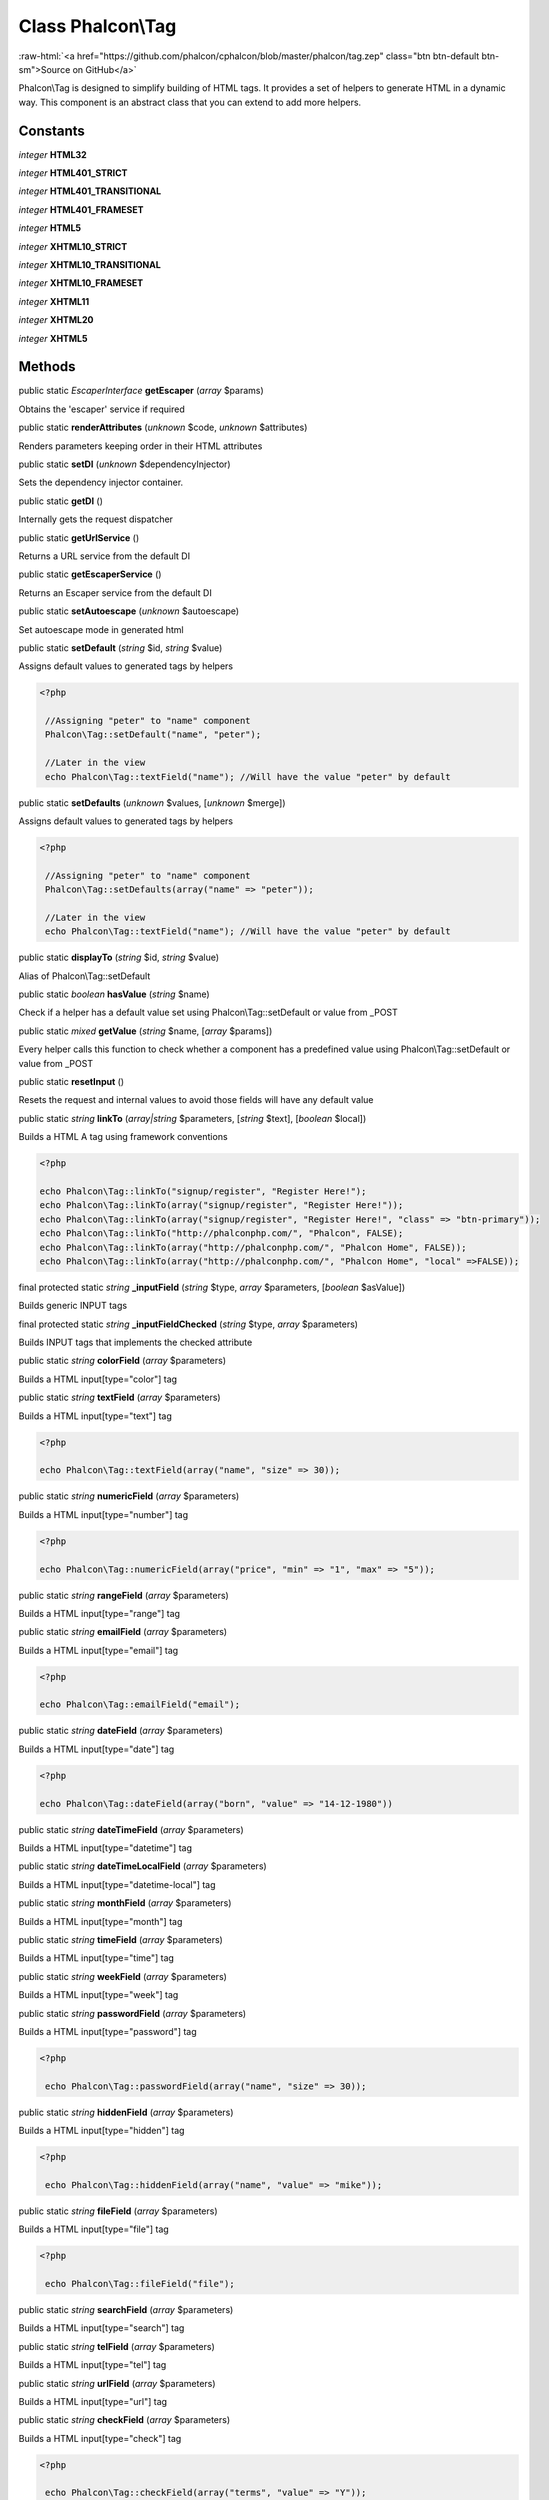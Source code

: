 Class **Phalcon\\Tag**
======================

.. role:: raw-html(raw)
   :format: html

:raw-html:`<a href="https://github.com/phalcon/cphalcon/blob/master/phalcon/tag.zep" class="btn btn-default btn-sm">Source on GitHub</a>`

Phalcon\\Tag is designed to simplify building of HTML tags. It provides a set of helpers to generate HTML in a dynamic way. This component is an abstract class that you can extend to add more helpers.


Constants
---------

*integer* **HTML32**

*integer* **HTML401_STRICT**

*integer* **HTML401_TRANSITIONAL**

*integer* **HTML401_FRAMESET**

*integer* **HTML5**

*integer* **XHTML10_STRICT**

*integer* **XHTML10_TRANSITIONAL**

*integer* **XHTML10_FRAMESET**

*integer* **XHTML11**

*integer* **XHTML20**

*integer* **XHTML5**

Methods
-------

public static *EscaperInterface*  **getEscaper** (*array* $params)

Obtains the 'escaper' service if required



public static  **renderAttributes** (*unknown* $code, *unknown* $attributes)

Renders parameters keeping order in their HTML attributes



public static  **setDI** (*unknown* $dependencyInjector)

Sets the dependency injector container.



public static  **getDI** ()

Internally gets the request dispatcher



public static  **getUrlService** ()

Returns a URL service from the default DI



public static  **getEscaperService** ()

Returns an Escaper service from the default DI



public static  **setAutoescape** (*unknown* $autoescape)

Set autoescape mode in generated html



public static  **setDefault** (*string* $id, *string* $value)

Assigns default values to generated tags by helpers 

.. code-block:: php

    <?php

     //Assigning "peter" to "name" component
     Phalcon\Tag::setDefault("name", "peter");
    
     //Later in the view
     echo Phalcon\Tag::textField("name"); //Will have the value "peter" by default




public static  **setDefaults** (*unknown* $values, [*unknown* $merge])

Assigns default values to generated tags by helpers 

.. code-block:: php

    <?php

     //Assigning "peter" to "name" component
     Phalcon\Tag::setDefaults(array("name" => "peter"));
    
     //Later in the view
     echo Phalcon\Tag::textField("name"); //Will have the value "peter" by default




public static  **displayTo** (*string* $id, *string* $value)

Alias of Phalcon\\Tag::setDefault



public static *boolean*  **hasValue** (*string* $name)

Check if a helper has a default value set using Phalcon\\Tag::setDefault or value from _POST



public static *mixed*  **getValue** (*string* $name, [*array* $params])

Every helper calls this function to check whether a component has a predefined value using Phalcon\\Tag::setDefault or value from _POST



public static  **resetInput** ()

Resets the request and internal values to avoid those fields will have any default value



public static *string*  **linkTo** (*array|string* $parameters, [*string* $text], [*boolean* $local])

Builds a HTML A tag using framework conventions 

.. code-block:: php

    <?php

    echo Phalcon\Tag::linkTo("signup/register", "Register Here!");
    echo Phalcon\Tag::linkTo(array("signup/register", "Register Here!"));
    echo Phalcon\Tag::linkTo(array("signup/register", "Register Here!", "class" => "btn-primary"));
    echo Phalcon\Tag::linkTo("http://phalconphp.com/", "Phalcon", FALSE);
    echo Phalcon\Tag::linkTo(array("http://phalconphp.com/", "Phalcon Home", FALSE));
    echo Phalcon\Tag::linkTo(array("http://phalconphp.com/", "Phalcon Home", "local" =>FALSE));




final protected static *string*  **_inputField** (*string* $type, *array* $parameters, [*boolean* $asValue])

Builds generic INPUT tags



final protected static *string*  **_inputFieldChecked** (*string* $type, *array* $parameters)

Builds INPUT tags that implements the checked attribute



public static *string*  **colorField** (*array* $parameters)

Builds a HTML input[type="color"] tag



public static *string*  **textField** (*array* $parameters)

Builds a HTML input[type="text"] tag 

.. code-block:: php

    <?php

    echo Phalcon\Tag::textField(array("name", "size" => 30));




public static *string*  **numericField** (*array* $parameters)

Builds a HTML input[type="number"] tag 

.. code-block:: php

    <?php

    echo Phalcon\Tag::numericField(array("price", "min" => "1", "max" => "5"));




public static *string*  **rangeField** (*array* $parameters)

Builds a HTML input[type="range"] tag



public static *string*  **emailField** (*array* $parameters)

Builds a HTML input[type="email"] tag 

.. code-block:: php

    <?php

    echo Phalcon\Tag::emailField("email");




public static *string*  **dateField** (*array* $parameters)

Builds a HTML input[type="date"] tag 

.. code-block:: php

    <?php

    echo Phalcon\Tag::dateField(array("born", "value" => "14-12-1980"))




public static *string*  **dateTimeField** (*array* $parameters)

Builds a HTML input[type="datetime"] tag



public static *string*  **dateTimeLocalField** (*array* $parameters)

Builds a HTML input[type="datetime-local"] tag



public static *string*  **monthField** (*array* $parameters)

Builds a HTML input[type="month"] tag



public static *string*  **timeField** (*array* $parameters)

Builds a HTML input[type="time"] tag



public static *string*  **weekField** (*array* $parameters)

Builds a HTML input[type="week"] tag



public static *string*  **passwordField** (*array* $parameters)

Builds a HTML input[type="password"] tag 

.. code-block:: php

    <?php

     echo Phalcon\Tag::passwordField(array("name", "size" => 30));




public static *string*  **hiddenField** (*array* $parameters)

Builds a HTML input[type="hidden"] tag 

.. code-block:: php

    <?php

     echo Phalcon\Tag::hiddenField(array("name", "value" => "mike"));




public static *string*  **fileField** (*array* $parameters)

Builds a HTML input[type="file"] tag 

.. code-block:: php

    <?php

     echo Phalcon\Tag::fileField("file");




public static *string*  **searchField** (*array* $parameters)

Builds a HTML input[type="search"] tag



public static *string*  **telField** (*array* $parameters)

Builds a HTML input[type="tel"] tag



public static *string*  **urlField** (*array* $parameters)

Builds a HTML input[type="url"] tag



public static *string*  **checkField** (*array* $parameters)

Builds a HTML input[type="check"] tag 

.. code-block:: php

    <?php

     echo Phalcon\Tag::checkField(array("terms", "value" => "Y"));




public static *string*  **radioField** (*array* $parameters)

Builds a HTML input[type="radio"] tag 

.. code-block:: php

    <?php

     echo Phalcon\Tag::radioField(array("weather", "value" => "hot"))

Volt syntax: 

.. code-block:: php

    <?php

     {{ radio_field("Save") }}




public static *string*  **imageInput** (*array* $parameters)

Builds a HTML input[type="image"] tag 

.. code-block:: php

    <?php

     echo Phalcon\Tag::imageInput(array("src" => "/img/button.png"));

Volt syntax: 

.. code-block:: php

    <?php

     {{ image_input("src": "/img/button.png") }}




public static *string*  **submitButton** (*array* $parameters)

Builds a HTML input[type="submit"] tag 

.. code-block:: php

    <?php

     echo Phalcon\Tag::submitButton("Save")

Volt syntax: 

.. code-block:: php

    <?php

     {{ submit_button("Save") }}




public static *string*  **selectStatic** (*array* $parameters, [*array* $data])

Builds a HTML SELECT tag using a PHP array for options 

.. code-block:: php

    <?php

    echo Phalcon\Tag::selectStatic("status", array("A" => "Active", "I" => "Inactive"))




public static *string*  **select** (*array* $parameters, [*array* $data])

Builds a HTML SELECT tag using a Phalcon\\Mvc\\Model resultset as options 

.. code-block:: php

    <?php

    echo Phalcon\Tag::select(array(
    	"robotId",
    	Robots::find("type = "mechanical""),
    	"using" => array("id", "name")
     	));

Volt syntax: 

.. code-block:: php

    <?php

     {{ select("robotId", robots, "using": ["id", "name"]) }}




public static *string*  **textArea** (*array* $parameters)

Builds a HTML TEXTAREA tag 

.. code-block:: php

    <?php

     echo Phalcon\Tag::textArea(array("comments", "cols" => 10, "rows" => 4))

Volt syntax: 

.. code-block:: php

    <?php

     {{ text_area("comments", "cols": 10, "rows": 4) }}




public static *string*  **form** (*array* $parameters)

Builds a HTML FORM tag 

.. code-block:: php

    <?php

     echo Phalcon\Tag::form("posts/save");
     echo Phalcon\Tag::form(array("posts/save", "method" => "post"));

Volt syntax: 

.. code-block:: php

    <?php

     {{ form("posts/save") }}
     {{ form("posts/save", "method": "post") }}




public static  **endForm** ()

Builds a HTML close FORM tag



public static  **setTitle** (*unknown* $title)

Set the title of view content 

.. code-block:: php

    <?php

     Phalcon\Tag::setTitle("Welcome to my Page");




public static  **setTitleSeparator** (*unknown* $titleSeparator)

Set the title separator of view content 

.. code-block:: php

    <?php

     Phalcon\Tag::setTitleSeparator("-");




public static  **appendTitle** (*unknown* $title)

Appends a text to current document title



public static  **prependTitle** (*unknown* $title)

Prepends a text to current document title



public static  **getTitle** ([*unknown* $tags])

Gets the current document title 

.. code-block:: php

    <?php

     	echo Phalcon\Tag::getTitle();

.. code-block:: php

    <?php

     	{{ get_title() }}




public static  **getTitleSeparator** ()

Gets the current document title separator 

.. code-block:: php

    <?php

             echo Phalcon\Tag::getTitleSeparator();

.. code-block:: php

    <?php

             {{ get_title_separator() }}




public static *string*  **stylesheetLink** ([*array* $parameters], [*boolean* $local])

Builds a LINK[rel="stylesheet"] tag 

.. code-block:: php

    <?php

     	echo Phalcon\Tag::stylesheetLink("http://fonts.googleapis.com/css?family=Rosario", false);
     	echo Phalcon\Tag::stylesheetLink("css/style.css");

Volt Syntax: 

.. code-block:: php

    <?php

     	{{ stylesheet_link("http://fonts.googleapis.com/css?family=Rosario", false) }}
     	{{ stylesheet_link("css/style.css") }}




public static *string*  **javascriptInclude** ([*array* $parameters], [*boolean* $local])

Builds a SCRIPT[type="javascript"] tag 

.. code-block:: php

    <?php

             echo Phalcon\Tag::javascriptInclude("http://ajax.googleapis.com/ajax/libs/jquery/1.7.1/jquery.min.js", false);
             echo Phalcon\Tag::javascriptInclude("javascript/jquery.js");

Volt syntax: 

.. code-block:: php

    <?php

     {{ javascript_include("http://ajax.googleapis.com/ajax/libs/jquery/1.7.1/jquery.min.js", false) }}
     {{ javascript_include("javascript/jquery.js") }}




public static *string*  **image** ([*array* $parameters], [*boolean* $local])

Builds HTML IMG tags 

.. code-block:: php

    <?php

             echo Phalcon\Tag::image("img/bg.png");
             echo Phalcon\Tag::image(array("img/photo.jpg", "alt" => "Some Photo"));

Volt Syntax: 

.. code-block:: php

    <?php

             {{ image("img/bg.png") }}
             {{ image("img/photo.jpg", "alt": "Some Photo") }}
             {{ image("http://static.mywebsite.com/img/bg.png", false) }}




public static *string*  **friendlyTitle** (*string* $text, [*string* $separator], [*boolean* $lowercase], [*mixed* $replace])

Converts texts into URL-friendly titles 

.. code-block:: php

    <?php

     echo Phalcon\Tag::friendlyTitle("These are big important news", "-")




public static  **setDocType** (*unknown* $doctype)

Set the document type of content



public static  **getDocType** ()

Get the document type declaration of content



public static *string*  **tagHtml** (*string* $tagName, [*array* $parameters], [*boolean* $selfClose], [*boolean* $onlyStart], [*boolean* $useEol])

Builds a HTML tag 

.. code-block:: php

    <?php

            echo Phalcon\Tag::tagHtml(name, parameters, selfClose, onlyStart, eol);




public static  **tagHtmlClose** (*unknown* $tagName, [*unknown* $useEol])

Builds a HTML tag closing tag 

.. code-block:: php

    <?php

            echo Phalcon\Tag::tagHtmlClose("script", true)




